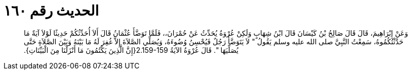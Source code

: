 
= الحديث رقم ١٦٠

[quote.hadith]
وَعَنْ إِبْرَاهِيمَ، قَالَ قَالَ صَالِحُ بْنُ كَيْسَانَ قَالَ ابْنُ شِهَابٍ وَلَكِنْ عُرْوَةُ يُحَدِّثُ عَنْ حُمْرَانَ،، فَلَمَّا تَوَضَّأَ عُثْمَانُ قَالَ أَلاَ أُحَدِّثُكُمْ حَدِيثًا لَوْلاَ آيَةٌ مَا حَدَّثْتُكُمُوهُ، سَمِعْتُ النَّبِيَّ صلى الله عليه وسلم يَقُولُ ‏"‏ لاَ يَتَوَضَّأُ رَجُلٌ فَيُحْسِنُ وُضُوءَهُ، وَيُصَلِّي الصَّلاَةَ إِلاَّ غُفِرَ لَهُ مَا بَيْنَهُ وَبَيْنَ الصَّلاَةِ حَتَّى يُصَلِّيَهَا ‏"‏‏.‏ قَالَ عُرْوَةُ الآيَةُ ‏2.159-159{‏إِنَّ الَّذِينَ يَكْتُمُونَ مَا أَنْزَلْنَا مِنَ الْبَيِّنَاتِ‏}‏‏.‏